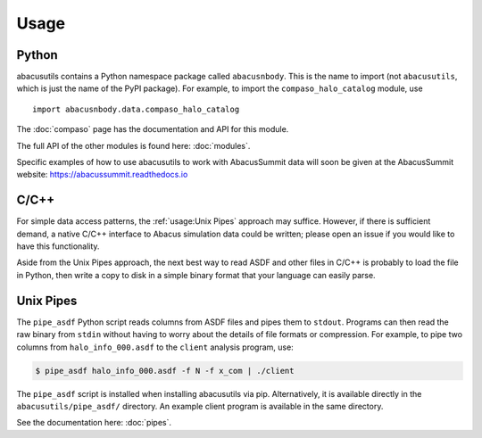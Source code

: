 Usage
=====

Python
------
abacusutils contains a Python namespace package called ``abacusnbody``.
This is the name to import (not ``abacusutils``, which is just the name of the PyPI package).
For example, to import the ``compaso_halo_catalog`` module, use
::
    
    import abacusnbody.data.compaso_halo_catalog

The :doc:`compaso` page has the documentation and API for this module.

The full API of the other modules is found here: :doc:`modules`.

Specific examples of how to use abacusutils to work with AbacusSummit data will soon be
given at the AbacusSummit website: https://abacussummit.readthedocs.io

C/C++
-----
For simple data access patterns, the :ref:`usage:Unix Pipes` approach may suffice.
However, if there is sufficient demand, a native C/C++ interface to Abacus
simulation data could be written; please open an issue if you would like to
have this functionality.

Aside from the Unix Pipes approach, the next best way to read ASDF and other files
in C/C++ is probably to load the file in Python, then write a copy to disk in
a simple binary format that your language can easily parse.

Unix Pipes
----------
The ``pipe_asdf`` Python script reads columns from ASDF files and pipes them to
``stdout``.  Programs can then read the raw binary from ``stdin`` without having
to worry about the details of file formats or compression.  For example, to pipe
two columns from ``halo_info_000.asdf`` to the ``client`` analysis program, use:

.. code-block:: bash

    $ pipe_asdf halo_info_000.asdf -f N -f x_com | ./client

The ``pipe_asdf`` script is installed when installing abacusutils via pip.
Alternatively, it is available directly in the ``abacusutils/pipe_asdf/`` directory.
An example client program is available in the same directory.

See the documentation here: :doc:`pipes`.
